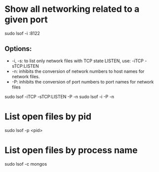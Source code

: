 * Show all networking related to a given port
  sudo lsof -i :8122
** Options:
   * -i, -s: to list only network files with TCP state LISTEN, use: -iTCP -sTCP:LISTEN
   * -n: inhibits the conversion of network numbers to host names for network files.
   * -P: inhibits  the conversion of port numbers to port names for network files

   sudo lsof -iTCP -sTCP:LISTEN -P -n
   sudo lsof -i -P -n

* List open files by pid
  sudo lsof -p <pid>

* List open files by process name 
  sudo lsof -c mongos
